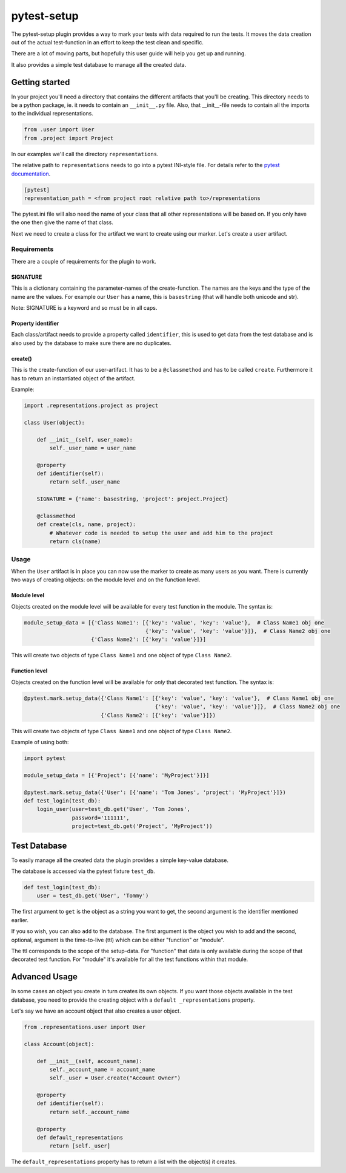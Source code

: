 pytest-setup
============

The pytest-setup plugin provides a way to mark your tests with data required
to run the tests. It moves the data creation out of the actual test-function
in an effort to keep the test clean and specific.

There are a lot of moving parts, but hopefully this user guide will help you
get up and running.

It also provides a simple test database to manage all the created data.

Getting started
***************

In your project you'll need a directory that contains the different artifacts
that you'll be creating. This directory needs to be a python package, ie. it
needs to contain an ``__init__.py`` file. Also, that __init__-file needs to contain
all the imports to the individual representations.

.. code-block:: python

    from .user import User
    from .project import Project

In our examples we'll call the directory ``representations``.

The relative path to ``representations`` needs to go into a pytest INI-style
file.
For details refer to the `pytest documentation
<http://pytest.org/en/latest/customize.html#command-line-options-and-configuration-file-settings>`_.

.. code-block:: ini

  [pytest]
  representation_path = <from project root relative path to>/representations

The pytest.ini file will also need the name of your class that all other representations will be
based on. If you only have the one then give the name of that class.

.. code-block:: ini
  [pytest]
  base_repr_class_name = <Name of the base representation class in the representations folder>


Next we need to create a class for the artifact we want to create using our marker.
Let's create a ``user`` artifact.

Requirements
------------

There are a couple of requirements for the plugin to work.

SIGNATURE
_________

This is a dictionary containing the parameter-names of the create-function. The names are the keys and the type of the
name are the values. For example our ``User`` has a name, this is ``basestring`` (that will handle both unicode and str).

Note: SIGNATURE is a keyword and so must be in all caps.

Property identifier
___________________

Each class/artifact needs to provide a property called ``identifier``, this is used to get data from the test
database and is also used by the database to make sure there are no duplicates.

create()
________

This is the create-function of our user-artifact. It has to be a ``@classmethod`` and has to be called ``create``.
Furthermore it has to return an instantiated object of the artifact.

Example:

.. code-block:: python

    import .representations.project as project

    class User(object):

        def __init__(self, user_name):
            self._user_name = user_name

        @property
        def identifier(self):
            return self._user_name

        SIGNATURE = {'name': basestring, 'project': project.Project}

        @classmethod
        def create(cls, name, project):
            # Whatever code is needed to setup the user and add him to the project
            return cls(name)

Usage
-----

When the ``User`` artifact is in place you can now use the marker to create as many users as you want.
There is currently two ways of creating objects: on the module level and on the function level.

Module level
____________

Objects created on the module level will be available for every test function in the module.
The syntax is:

.. code-block:: python

  module_setup_data = [{'Class Name1': [{'key': 'value', 'key': 'value'},  # Class Name1 obj one
                                        {'key': 'value', 'key': 'value'}]},  # Class Name2 obj one
                       {'Class Name2': [{'key': 'value'}]}]

This will create two objects of type ``Class Name1`` and one object of type ``Class Name2``.

Function level
______________

Objects created on the function level will be available for *only* that decorated test function.
The syntax is:

.. code-block:: python

  @pytest.mark.setup_data({'Class Name1': [{'key': 'value', 'key': 'value'},  # Class Name1 obj one
                                           {'key': 'value', 'key': 'value'}]},  # Class Name2 obj one
                          {'Class Name2': [{'key': 'value'}]})

This will create two objects of type ``Class Name1`` and one object of type ``Class Name2``.

Example of using both:

.. code-block:: python

    import pytest

    module_setup_data = [{'Project': [{'name': 'MyProject'}]}]

    @pytest.mark.setup_data({'User': [{'name': 'Tom Jones', 'project': 'MyProject'}]})
    def test_login(test_db):
        login_user(user=test_db.get('User', 'Tom Jones',
                   password='111111',
                   project=test_db.get('Project', 'MyProject'))

Test Database
*************

To easily manage all the created data the plugin provides a simple key-value database.

The database is accessed via the pytest fixture ``test_db``.

.. code-block:: python

    def test_login(test_db):
        user = test_db.get('User', 'Tommy')

The first argument to ``get`` is the object as a string you want to get, the second argument is the
identifier mentioned earlier.

If you so wish, you can also ``add`` to the database. The first argument is the object you wish to add
and the second, optional, argument is the time-to-live (ttl) which can be either "function" or "module".

The ttl corresponds to the scope of the setup-data. For "function" that data is only available during the scope
of that decorated test function. For "module" it's available for all the test functions within that module.

Advanced Usage
**************

In some cases an object you create in turn creates its own objects. If you want those objects available
in the test database, you need to provide the creating object with a ``default _representations`` property.

Let's say we have an account object that also creates a user object.

.. code-block:: python

    from .representations.user import User

    class Account(object):

        def __init__(self, account_name):
            self._account_name = account_name
            self._user = User.create("Account Owner")

        @property
        def identifier(self):
            return self._account_name

        @property
        def default_representations
            return [self._user]

The ``default_representations`` property has to return a list with the object(s) it creates.
